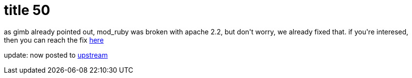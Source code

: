 = title 50

:slug: title-50
:category: hacking
:tags: en
:date: 2006-01-10T02:27:41Z
++++
<p>as gimb already pointed out, mod_ruby was broken with apache 2.2, but don't worry, we already fixed that. if you're interesed, then you can reach the fix <a href="http://darcs.frugalware.org/darcsweb/darcsweb.cgi?r=frugalware-current;a=plainblob;f=extra/source/network/mod_ruby/mod_ruby-1.2.4-apache22.diff">here</a></p><p>update: now posted to <a href="http://comments.gmane.org/gmane.comp.apache.mod-ruby/497">upstream</a></p>
++++
